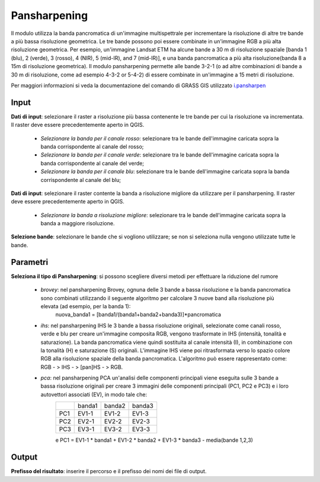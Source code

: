Pansharpening
================================

Il modulo utilizza la banda pancromatica di un'immagine multispettrale per incrementare la risoluzione di altre tre bande a più bassa risoluzione geometrica. Le tre bande possono poi essere combinate in un'immagine RGB a più alta risoluzione geometrica. Per esempio, un'immagine Landsat ETM ha alcune bande a 30 m di risoluzione spaziale [banda 1 (blu), 2 (verde), 3 (rosso), 4 (NIR), 5 (mid-IR), and 7 (mid-IR)], e una banda pancromatica a più alta risoluzione(banda 8 a 15m di risoluzione geometrica). Il modulo pansharpening permette alle bande 3-2-1 (o ad altre combinazioni di bande a 30 m di risoluzione, come ad esempio 4-3-2 or 5-4-2) di essere combinate in un'immagine a 15 metri di risoluzione.

Per maggiori informazioni si veda la documentazione del comando di GRASS GIS utilizzato `i.pansharpen <http://grass.osgeo.org/grass70/manuals/i.pansharpen.html>`_

.. only:: latex

  .. image:: ../_static/tool_images/pansharpening.png

Input
------------

**Dati di input**: selezionare il raster a risoluzione più bassa contenente le tre bande per cui la risoluzione va incrementata. Il raster deve essere precedentemente aperto in QGIS.

  * *Selezionare la banda per il canale rosso*: selezionare tra le bande dell'immagine caricata sopra la banda corrispondente al canale del rosso;
  * *Selezionare la banda per il canale verde*: selezionare tra le bande dell'immagine caricata sopra la banda corrispondente al canale del verde;
  * *Selezionare la banda per il canale blu*: selezionare tra le bande dell'immagine caricata sopra la banda corrispondente al canale del blu;

**Dati di input**: selezionare il raster contente la banda a risoluzione migliore da utilizzare per il pansharpening. Il raster deve essere precedentemente aperto in QGIS.

  * *Selezionare la banda a risoluzione migliore*: selezionare tra le bande dell'immagine caricata sopra la banda a maggiore risoluzione.


**Selezione bande**: selezionare le bande che si vogliono utilizzare; se non si seleziona nulla vengono utilizzate tutte le bande.

Parametri
------------

**Seleziona il tipo di Pansharpening**: si possono scegliere diversi metodi per effettuare la riduzione del rumore

  * *brovey*: nel pansharpening Brovey, ognuna delle 3 bande a bassa risoluzione e la banda pancromatica sono combinati utilizzando il seguente algoritmo per calcolare 3 nuove band alla risoluzione più elevata (ad esempio, per la banda 1):
	nuova_banda1 = [banda1/(banda1+banda2+banda3)]*pancromatica
  * *ihs*: nel pansharpening IHS le 3 bande a bassa risoluzione originali, selezionate come canali rosso, verde e blu per creare un'immagine composita RGB, vengono trasformate in IHS (intensità, tonalità e saturazione). La banda pancromatica viene quindi sostituita al canale intensità (I), in combinazione con la tonalità (H) e saturazione (S) originali. L'immagine IHS viene poi ritrasformata verso lo spazio colore RGB alla risoluzione spaziale della banda pancromatica. L'algoritmo può essere rappresentato come: RGB - > IHS - > [pan]HS - > RGB.
  * *pca*: nel pansharpening PCA un'analisi delle componenti principali viene eseguita sulle 3 bande a bassa risoluzione originali per creare 3 immagini delle componenti principali (PC1, PC2 e PC3) e i  loro autovettori associati (EV), in modo tale che:
	+-------+----------+-----------+-----------+
	|       | banda1   | banda2    | banda3    |
	+-------+----------+-----------+-----------+
	| PC1   | EV1-1    | EV1-2     | EV1-3     |
	+-------+----------+-----------+-----------+
	| PC2   | EV2-1    | EV2-2     | EV2-3     |
	+-------+----------+-----------+-----------+
	| PC3   | EV3-1    | EV3-2     | EV3-3     |
	+-------+----------+-----------+-----------+
	e
	PC1 = EV1-1 * banda1 + EV1-2 * banda2 + EV1-3 * banda3 - media(bande 1,2,3)


Output
------------

**Prefisso del risultato**: inserire il percorso e il prefisso dei nomi dei file di output.

.. only:: latex

  .. raw:: latex

    \newpage % hard pagebreak at exactly this position

